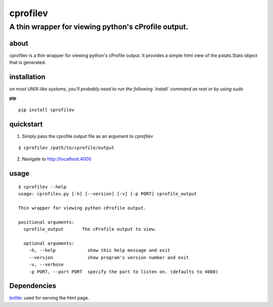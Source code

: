=====
cprofilev
=====
A thin wrapper for viewing python's cProfile output.
_____

about
*****
cprofilev is a  thin wrapper for viewing python's cProfile output. It provides
a simple html view of the pstats.Stats object that is generated.

installation
*****
*on most UNIX-like systems, you'll probably need to run the following
`install` command as root or by using sudo*

**pip**

::

  pip install cprofilev

quickstart
*****
1. Simply pass the cprofile output file as an argument to `cprofilev`

::

  $ cprofilev /path/to/cprofile/output


2. Navigate to http://localhost:4000

usage
*****

::

  $ cprofilev --help
  usage: cprofilev.py [-h] [--version] [-v] [-p PORT] cprofile_output

  Thin wrapper for viewing python cProfile output.

  positional arguments:
    cprofile_output       The cProfile output to view.

    optional arguments:
      -h, --help            show this help message and exit
      --version             show program's version number and exit
      -v, --verbose
      -p PORT, --port PORT  specify the port to listen on. (defaults to 4000)


Dependencies
*****
`bottle <http://bottlepy.org>`_: used for serving the html page.
